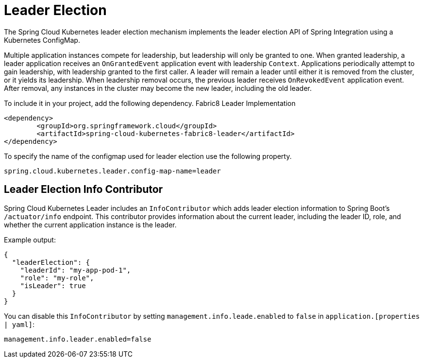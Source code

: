[[leader-election]]
= Leader Election

The Spring Cloud Kubernetes leader election mechanism implements the leader election API of Spring Integration using a Kubernetes ConfigMap.

Multiple application instances compete for leadership, but leadership will only be granted to one.
When granted leadership, a leader application receives an `OnGrantedEvent` application event with leadership `Context`.
Applications periodically attempt to gain leadership, with leadership granted to the first caller.
A leader will remain a leader until either it is removed from the cluster, or it yields its leadership.
When leadership removal occurs, the previous leader receives `OnRevokedEvent` application event.
After removal, any instances in the cluster may become the new leader, including the old leader.

To include it in your project, add the following dependency.
Fabric8 Leader Implementation
[source,xml]
----
<dependency>
	<groupId>org.springframework.cloud</groupId>
	<artifactId>spring-cloud-kubernetes-fabric8-leader</artifactId>
</dependency>
----

To specify the name of the configmap used for leader election use the following property.
[source,properties]
----
spring.cloud.kubernetes.leader.config-map-name=leader
----

== Leader Election Info Contributor

Spring Cloud Kubernetes Leader includes an `InfoContributor` which adds leader election information to
Spring Boot's `/actuator/info` endpoint. This contributor provides information about the current leader,
including the leader ID, role, and whether the current application instance is the leader.

Example output:
[source,json]
----
{
  "leaderElection": {
    "leaderId": "my-app-pod-1",
    "role": "my-role",
    "isLeader": true
  }
}
----

You can disable this `InfoContributor` by setting `management.info.leade.enabled`
to `false` in `application.[properties | yaml]`:

[source,properties]
----
management.info.leader.enabled=false
----
